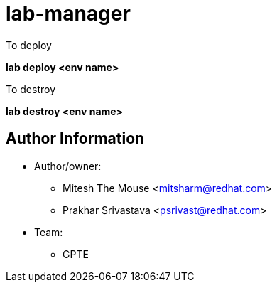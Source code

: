 :name: lab-manager
:author1: Mitesh The Mouse <mitsharm@redhat.com>
:author2: Prakhar Srivastava <psrivast@redhat.com>
:team: GPTE 

lab-manager
===========

.To deploy
*lab deploy <env name>*

.To destroy

*lab destroy <env name>*




Author Information
------------------

* Author/owner:
** {author1}
** {author2}

* Team:
** {team}
